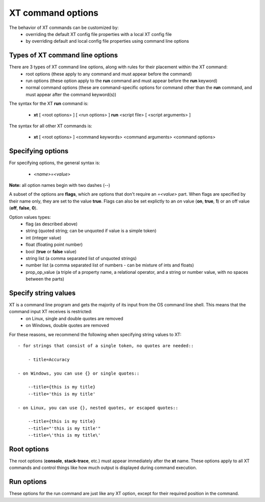 .. _cmd_options:

======================================
XT command options
======================================

The behavior of XT commands can be customized by:
    - overriding the default XT config file properties with a local XT config file
    - by overriding default and local config file properties using command line options
    
------------------------------------------
Types of XT command line options
------------------------------------------

There are 3 types of XT command line options, along with rules for their placement within the XT command:
    - root options (these apply to any command and must appear before the command)
    - run options (these option apply to the **run** command and must appear before the **run** keyword)
    - normal command options (these are command-specific options for command other than the **run** command, and must appear after the command keyword(s))

The syntax for the XT **run** command is:

   - **xt** [ <root options> ] [ <run options> ] **run** <script file> [ <script arguments> ]

The syntax for all other XT commands is:

   - **xt** [ <root options> ] <command keywords> <command arguments> <command options>

-------------------------------------
Specifying options
-------------------------------------

For specifying options, the general syntax is:

    - `<name>=<value>`

**Note:** all option names begin with two dashes (`\-\-`)

A subset of the options are  **flags**, which are options that don't require an `=<value>` part.  When flags are specified by their name only, they are set to the value **true**.  Flags can also be set explictly to an *on* value (**on**, **true**, **1**) or an off value (**off**, **false**, **0**).

Option values types:
    - flag            (as described above)
    - string          (quoted string; can be unquoted if value is a simple token)
    - int             (integer value)
    - float           (floating point number)
    - bool            (**true** or **false** value)
    - string list     (a comma separated list of unquoted strings)
    - number list     (a comma separated list of numbers - can be mixture of ints and floats)
    - prop_op_value   (a triple of a property name, a relational operator, and a string or number value, with no spaces between the parts)

------------------------------
Specify string values 
------------------------------

XT is a command line program and gets the majority of its input from the OS command line shell. This means that the command input XT receives is restricted: 
    - on Linux, single and double quotes are removed 
    - on Windows, double quotes are removed 

For these reasons, we recommend the following when specifying string values to XT::

    - for strings that consist of a single token, no quotes are needed::

        - title=Accuracy

    - on Windows, you can use {} or single quotes::
        
        --title={this is my title}
        --title='this is my title'

    - on Linux, you can use {}, nested quotes, or escaped quotes::

        --title={this is my title}
        --title="'this is my title'"
        --title=\'this is my title\'

-----------------------------
Root options
-----------------------------

The root options (**console**, **stack-trace**, etc.) must appear immediately after the **xt** name.  These options apply to all XT commands and control things like how much output is displayed during command execution.

-----------------------------
Run options
-----------------------------

These options for the run command are just like any XT option, except for their required position in the command.


.. seealso:: 

    - :ref:`XT Config file <xt_config_file>`
    - :ref:`XT Root Flags and Options <flags>`
    - :ref:`XT run command <run>`
    - :ref:`XT Filters <filters>`
